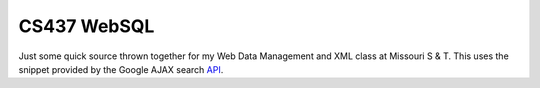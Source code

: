 ===================
CS437 WebSQL
===================

Just some quick source thrown together for my Web Data Management and XML class at Missouri S & T. This uses the snippet provided by the Google AJAX search API_.


.. _API: http://code.google.com/apis/ajaxsearch/documentation/#fonje
